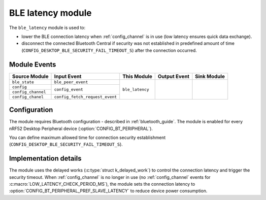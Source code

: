 .. _ble_latency:

BLE latency module
##################

The ``ble_latency`` module is used to:

* lower the BLE connection latency when :ref:`config_channel` is in use (low latency ensures quick data exchange).
* disconnect the connected Bluetooth Central if security was not established in predefined amount of time (``CONFIG_DESKTOP_BLE_SECURITY_FAIL_TIMEOUT_S``) after the connection occurred.

Module Events
*************

+--------------------+----------------------------------+-----------------+--------------+-------------+
| Source Module      | Input Event                      | This Module     | Output Event | Sink Module |
+====================+==================================+=================+==============+=============+
| ``ble_state``      | ``ble_peer_event``               | ``ble_latency`` |		 |	       |
+--------------------+----------------------------------+                 |              |	       |
| ``config``         |  ``config_event``                |                 |              |             |
+--------------------+                                  |                 |              |	       |
| ``config_channel`` |                                  |                 |              |	       |
+--------------------+----------------------------------+                 |              |	       |
| ``config_chanel``  |  ``config_fetch_request_event``  |                 |              |             |
+--------------------+----------------------------------+-----------------+--------------+-------------+

Configuration
*************

The module requires Bluetooth configuration - described in :ref:`bluetooth_guide`.
The module is enabled for every nRF52 Desktop Peripheral device (:option:`CONFIG_BT_PERIPHERAL`).

You can define maximum allowed time for connection security establishment (``CONFIG_DESKTOP_BLE_SECURITY_FAIL_TIMEOUT_S``).

Implementation details
**********************

The module uses the delayed works (:c:type:`struct k_delayed_work`) to control the connection latency and trigger the security timeout.
When :ref:`config_channel` is no longer in use (no :ref:`config_channel` events for :c:macro:`LOW_LATENCY_CHECK_PERIOD_MS`), the module sets the connection latency to :option:`CONFIG_BT_PERIPHERAL_PREF_SLAVE_LATENCY` to reduce device power consumption.
